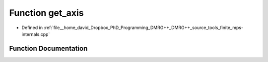 .. _exhale_function_mps-internals_8cpp_1a44f69124ce19c08d8d1652eb95de4b0a:

Function get_axis
=================

- Defined in :ref:`file__home_david_Dropbox_PhD_Programming_DMRG++_DMRG++_source_tools_finite_mps-internals.cpp`


Function Documentation
----------------------


.. doxygenfunction:: get_axis(const std::string&)
